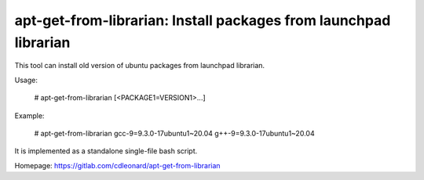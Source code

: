apt-get-from-librarian: Install packages from launchpad librarian
=================================================================

This tool can install old version of ubuntu packages from launchpad librarian.

Usage:

    # apt-get-from-librarian [<PACKAGE1=VERSION1>...]

Example:

    # apt-get-from-librarian gcc-9=9.3.0-17ubuntu1~20.04 g++-9=9.3.0-17ubuntu1~20.04

It is implemented as a standalone single-file bash script.

Homepage: https://gitlab.com/cdleonard/apt-get-from-librarian
